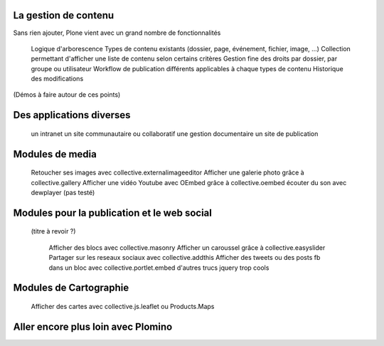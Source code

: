 

La gestion de contenu
=====================

Sans rien ajouter, Plone vient avec un grand nombre de fonctionnalités

    Logique d'arborescence
    Types de contenu existants (dossier, page, événement, fichier, image, ...)
    Collection permettant d'afficher une liste de contenu selon certains critères
    Gestion fine des droits par dossier, par groupe ou utilisateur
    Workflow de publication différents applicables à chaque types de contenu
    Historique des modifications

(Démos à faire autour de ces points)

Des applications diverses
=====================

    un intranet
    un site communautaire ou collaboratif
    une gestion documentaire
    un site de publication


Modules de media
=====================

    Retoucher ses images avec collective.externalimageeditor
    Afficher une galerie photo grâce à collective.gallery
    Afficher une vidéo Youtube avec OEmbed grâce à collective.oembed
    écouter du son avec dewplayer (pas testé)


Modules pour la publication et le web social
=============================================
 (titre à revoir ?)

    Afficher des blocs avec collective.masonry
    Afficher un caroussel grâce à collective.easyslider
    Partager sur les reseaux sociaux avec collective.addthis
    Afficher des tweets ou des posts fb dans un bloc avec collective.portlet.embed
    d'autres trucs jquery trop cools

Modules de Cartographie
==========================

    Afficher des cartes avec collective.js.leaflet ou Products.Maps


Aller encore plus loin avec Plomino
=====================================
